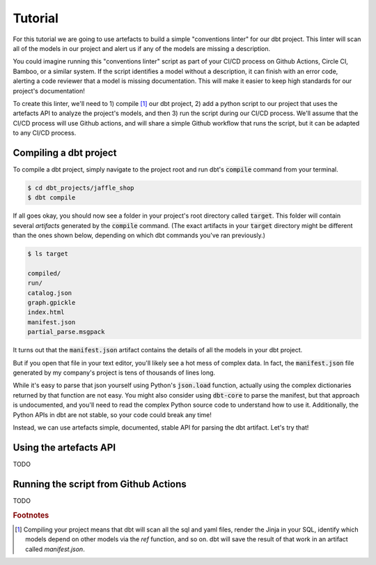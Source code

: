 Tutorial
========

For this tutorial we are going to use artefacts to build a simple "conventions linter" for our dbt project. This linter will scan all of the models in our project and alert us if any of the models are missing a description.

You could imagine running this "conventions linter" script as part of your CI/CD process on Github Actions, Circle CI, Bamboo, or a similar system. If the script identifies a model without a description, it can finish with an error code, alerting a code reviewer that a model is missing documentation. This will make it easier to keep high standards for our project's documentation!

To create this linter, we'll need to 1) compile [#f1]_ our dbt project, 2) add a python script to our project that uses the artefacts API to analyze the project's models, and then 3) run the script during our CI/CD process. We'll assume that the CI/CD process will use Github actions, and will share a simple Github workflow that runs the script, but it can be adapted to any CI/CD process.

Compiling a dbt project
-----------------------

To compile a dbt project, simply navigate to the project root and run dbt's :code:`compile` command from your terminal.

.. code-block:: bash

    $ cd dbt_projects/jaffle_shop
    $ dbt compile

If all goes okay, you should now see a folder in your project's root directory called :code:`target`. This folder will contain several `artifacts` generated by the :code:`compile` command. (The exact artifacts in your :code:`target` directory might be different than the ones shown below, depending on which dbt commands you've ran previously.)

.. code-block:: bash

    $ ls target

    compiled/
    run/
    catalog.json
    graph.gpickle
    index.html
    manifest.json
    partial_parse.msgpack
    
It turns out that the :code:`manifest.json` artifact contains the details of all the models in your dbt project. 

But if you open that file in your text editor, you'll likely see a hot mess of complex data. In fact, the :code:`manifest.json` file generated by my company's project is tens of thousands of lines long. 

While it's easy to parse that json yourself using Python's :code:`json.load` function, actually using the complex dictionaries returned by that function are not easy. You might also consider using :code:`dbt-core` to parse the manifest, but that approach is undocumented, and you'll need to read the complex Python source code to understand how to use it. Additionally, the Python APIs in dbt are not stable, so your code could break any time!

Instead, we can use artefacts simple, documented, stable API for parsing the dbt artifact. Let's try that!


Using the artefacts API
-----------------------

TODO

Running the script from Github Actions
--------------------------------------

TODO


.. rubric:: Footnotes

.. [#f1] Compiling your project means that dbt will scan all the sql and yaml files, render the Jinja in your SQL, identify which models depend on other models via the `ref` function, and so on. dbt will save the result of that work in an artifact called `manifest.json`.

